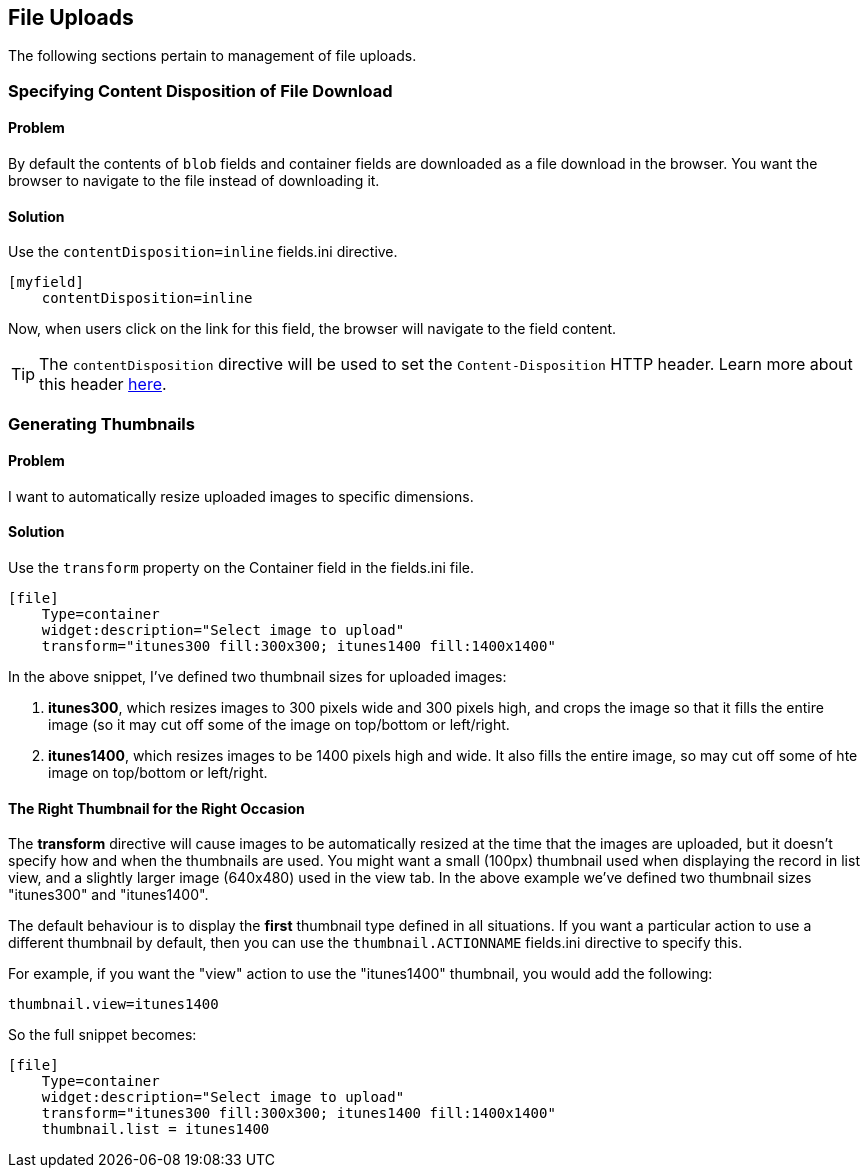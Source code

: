 [#file_uploads]
== File Uploads

The following sections pertain to management of file uploads.

=== Specifying Content Disposition of File Download

[discrete]
==== Problem

By default the contents of `blob` fields and container fields are downloaded as a file download in the browser.  You want the browser to navigate to the file instead of downloading it.

[discrete]
==== Solution

Use the `contentDisposition=inline` fields.ini directive.

[source,ini]
----
[myfield]
    contentDisposition=inline
----

Now, when users click on the link for this field, the browser will navigate to the field content.

TIP: The `contentDisposition` directive will be used to set the `Content-Disposition` HTTP header.  Learn more about this header https://developer.mozilla.org/en-US/docs/Web/HTTP/Headers/Content-Disposition[here].

[#generating-thumbnails]
=== Generating Thumbnails

[discrete]
==== Problem

I want to automatically resize uploaded images to specific dimensions.

[discrete]
==== Solution

Use the `transform` property on the Container field in the fields.ini file.

[source,ini]
----
[file]
    Type=container
    widget:description="Select image to upload"
    transform="itunes300 fill:300x300; itunes1400 fill:1400x1400"
----

In the above snippet, I've defined two thumbnail sizes for uploaded images:

. *itunes300*, which resizes images to 300 pixels wide and 300 pixels high, and crops the image so that it fills the entire image (so it may cut off some of the image on top/bottom or left/right.
. *itunes1400*, which resizes images to be 1400 pixels high and wide.  It also fills the entire image, so may cut off some of hte image on top/bottom or left/right.


[discrete]
==== The Right Thumbnail for the Right Occasion

The *transform* directive will cause images to be automatically resized at the time that the images are uploaded, but it doesn't specify how and when the thumbnails are used.  You might want a small (100px) thumbnail used when displaying the record in list view, and a slightly larger image (640x480) used in the view tab.  In the above example we've defined two thumbnail sizes "itunes300" and "itunes1400".

The default behaviour is to display the *first* thumbnail type defined in all situations.  If you want a particular action to use a different thumbnail by default, then you can use the `thumbnail.ACTIONNAME` fields.ini directive to specify this.

For example, if you want the "view" action to use the "itunes1400" thumbnail, you would add the following:

[source,ini]
----
thumbnail.view=itunes1400
----

So the full snippet becomes:

[source,ini]
----
[file]
    Type=container
    widget:description="Select image to upload"
    transform="itunes300 fill:300x300; itunes1400 fill:1400x1400"
    thumbnail.list = itunes1400
----





